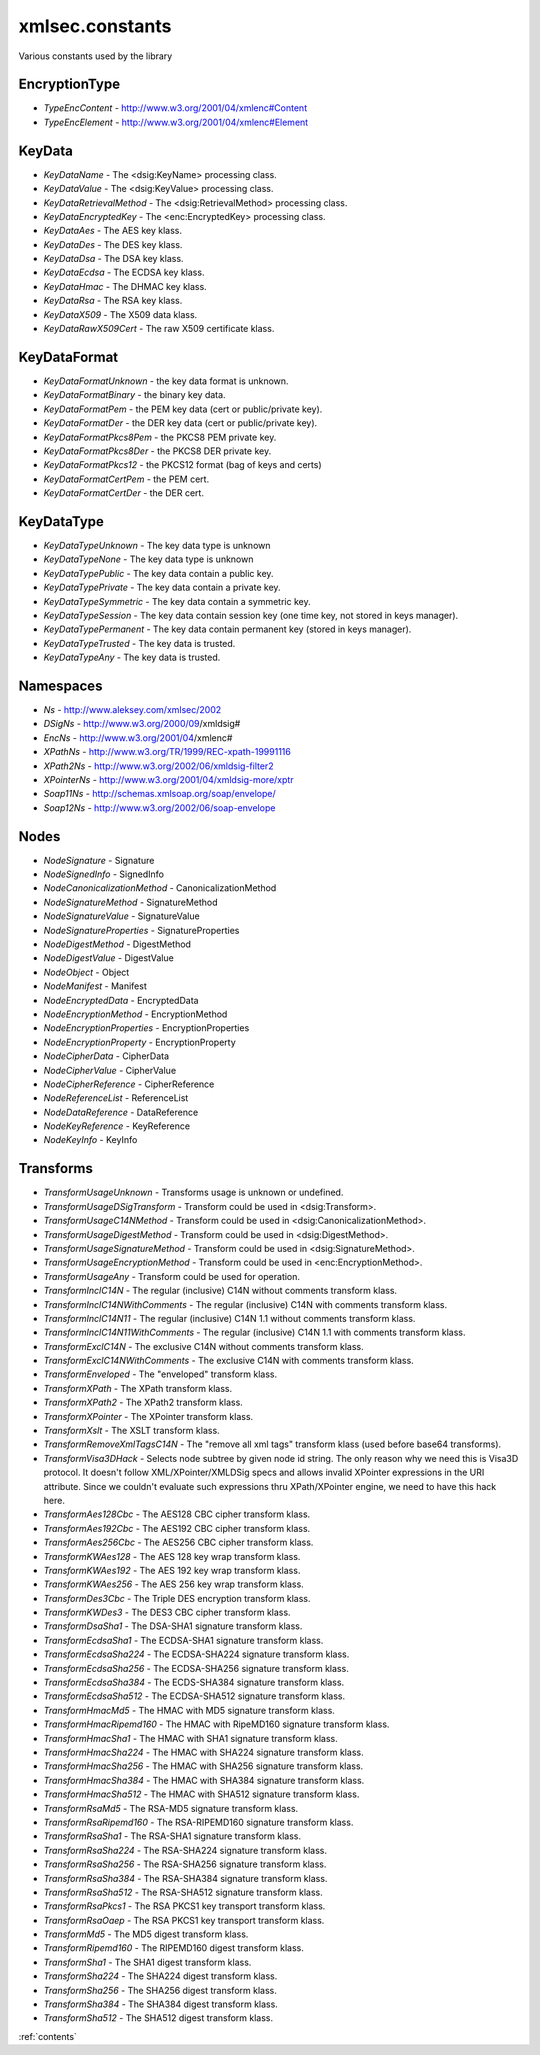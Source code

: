 xmlsec.constants
----------------

Various constants used by the library

EncryptionType
**************
- *TypeEncContent* - http://www.w3.org/2001/04/xmlenc#Content
- *TypeEncElement* - http://www.w3.org/2001/04/xmlenc#Element

KeyData
*******
- *KeyDataName* - The <dsig:KeyName> processing class.
- *KeyDataValue* - The <dsig:KeyValue> processing class.
- *KeyDataRetrievalMethod* - The <dsig:RetrievalMethod> processing class.
- *KeyDataEncryptedKey* - The <enc:EncryptedKey> processing class.
- *KeyDataAes* - The AES key klass.
- *KeyDataDes* - The DES key klass.
- *KeyDataDsa* - The DSA key klass.
- *KeyDataEcdsa* - The ECDSA key klass.
- *KeyDataHmac* - The DHMAC key klass.
- *KeyDataRsa* - The RSA key klass.
- *KeyDataX509* - The X509 data klass.
- *KeyDataRawX509Cert* - The raw X509 certificate klass.

KeyDataFormat
*************
- *KeyDataFormatUnknown* - the key data format is unknown.
- *KeyDataFormatBinary* - the binary key data.
- *KeyDataFormatPem* - the PEM key data (cert or public/private key).
- *KeyDataFormatDer* - the DER key data (cert or public/private key).
- *KeyDataFormatPkcs8Pem* - the PKCS8 PEM private key.
- *KeyDataFormatPkcs8Der* - the PKCS8 DER private key.
- *KeyDataFormatPkcs12* - the PKCS12 format (bag of keys and certs)
- *KeyDataFormatCertPem* - the PEM cert.
- *KeyDataFormatCertDer* - the DER cert.

KeyDataType
***********
- *KeyDataTypeUnknown* - The key data type is unknown
- *KeyDataTypeNone* - The key data type is unknown
- *KeyDataTypePublic* - The key data contain a public key.
- *KeyDataTypePrivate* - The key data contain a private key.
- *KeyDataTypeSymmetric* - The key data contain a symmetric key.
- *KeyDataTypeSession* - The key data contain session key (one time key, not stored in keys manager).
- *KeyDataTypePermanent* - The key data contain permanent key (stored in keys manager).
- *KeyDataTypeTrusted* - The key data is trusted.
- *KeyDataTypeAny* - The key data is trusted.

Namespaces
**********

- *Ns*         - http://www.aleksey.com/xmlsec/2002
- *DSigNs*     - http://www.w3.org/2000/09/xmldsig#
- *EncNs*      - http://www.w3.org/2001/04/xmlenc#
- *XPathNs*    - http://www.w3.org/TR/1999/REC-xpath-19991116
- *XPath2Ns*   - http://www.w3.org/2002/06/xmldsig-filter2
- *XPointerNs* - http://www.w3.org/2001/04/xmldsig-more/xptr
- *Soap11Ns*   - http://schemas.xmlsoap.org/soap/envelope/
- *Soap12Ns*   - http://www.w3.org/2002/06/soap-envelope

Nodes
*****
- *NodeSignature*              - Signature
- *NodeSignedInfo*             - SignedInfo
- *NodeCanonicalizationMethod* - CanonicalizationMethod
- *NodeSignatureMethod*        - SignatureMethod
- *NodeSignatureValue*         - SignatureValue
- *NodeSignatureProperties*    - SignatureProperties
- *NodeDigestMethod*           - DigestMethod
- *NodeDigestValue*            - DigestValue
- *NodeObject*                 - Object
- *NodeManifest*               - Manifest
- *NodeEncryptedData*          - EncryptedData
- *NodeEncryptionMethod*       - EncryptionMethod
- *NodeEncryptionProperties*   - EncryptionProperties
- *NodeEncryptionProperty*     - EncryptionProperty
- *NodeCipherData*             - CipherData
- *NodeCipherValue*            - CipherValue
- *NodeCipherReference*        - CipherReference
- *NodeReferenceList*          - ReferenceList
- *NodeDataReference*          - DataReference
- *NodeKeyReference*           - KeyReference
- *NodeKeyInfo*                - KeyInfo

Transforms
**********

- *TransformUsageUnknown* - Transforms usage is unknown or undefined.
- *TransformUsageDSigTransform* - Transform could be used in <dsig:Transform>.
- *TransformUsageC14NMethod* - Transform could be used in <dsig:CanonicalizationMethod>.
- *TransformUsageDigestMethod* - Transform could be used in <dsig:DigestMethod>.
- *TransformUsageSignatureMethod* - Transform could be used in <dsig:SignatureMethod>.
- *TransformUsageEncryptionMethod* - Transform could be used in <enc:EncryptionMethod>.
- *TransformUsageAny* - Transform could be used for operation.
- *TransformInclC14N* - The regular (inclusive) C14N without comments transform klass.
- *TransformInclC14NWithComments* - The regular (inclusive) C14N with comments transform klass.
- *TransformInclC14N11* - The regular (inclusive) C14N 1.1 without comments transform klass.
- *TransformInclC14N11WithComments* - The regular (inclusive) C14N 1.1 with comments transform klass.
- *TransformExclC14N* - The exclusive C14N without comments transform klass.
- *TransformExclC14NWithComments* - The exclusive C14N with comments transform klass.
- *TransformEnveloped* - The "enveloped" transform klass.
- *TransformXPath* - The XPath transform klass.
- *TransformXPath2* - The XPath2 transform klass.
- *TransformXPointer* - The XPointer transform klass.
- *TransformXslt* - The XSLT transform klass.
- *TransformRemoveXmlTagsC14N* - The "remove all xml tags" transform klass (used before base64 transforms).
- *TransformVisa3DHack* - Selects node subtree by given node id string. The only reason why we need this is Visa3D protocol. It doesn't follow XML/XPointer/XMLDSig specs and allows invalid XPointer expressions in the URI attribute. Since we couldn't evaluate such expressions thru XPath/XPointer engine, we need to have this hack here.
- *TransformAes128Cbc* - The AES128 CBC cipher transform klass.
- *TransformAes192Cbc* - The AES192 CBC cipher transform klass.
- *TransformAes256Cbc* - The AES256 CBC cipher transform klass.
- *TransformKWAes128* - The AES 128 key wrap transform klass.
- *TransformKWAes192* - The AES 192 key wrap transform klass.
- *TransformKWAes256* - The AES 256 key wrap transform klass.
- *TransformDes3Cbc* - The Triple DES encryption transform klass.
- *TransformKWDes3* - The DES3 CBC cipher transform klass.
- *TransformDsaSha1* - The DSA-SHA1 signature transform klass.
- *TransformEcdsaSha1* - The ECDSA-SHA1 signature transform klass.
- *TransformEcdsaSha224* - The ECDSA-SHA224 signature transform klass.
- *TransformEcdsaSha256* - The ECDSA-SHA256 signature transform klass.
- *TransformEcdsaSha384* - The ECDS-SHA384 signature transform klass.
- *TransformEcdsaSha512* - The ECDSA-SHA512 signature transform klass.
- *TransformHmacMd5* - The HMAC with MD5 signature transform klass.
- *TransformHmacRipemd160* - The HMAC with RipeMD160 signature transform klass.
- *TransformHmacSha1* - The HMAC with SHA1 signature transform klass.
- *TransformHmacSha224* - The HMAC with SHA224 signature transform klass.
- *TransformHmacSha256* - The HMAC with SHA256 signature transform klass.
- *TransformHmacSha384* - The HMAC with SHA384 signature transform klass.
- *TransformHmacSha512* - The HMAC with SHA512 signature transform klass.
- *TransformRsaMd5* - The RSA-MD5 signature transform klass.
- *TransformRsaRipemd160* - The RSA-RIPEMD160 signature transform klass.
- *TransformRsaSha1* - The RSA-SHA1 signature transform klass.
- *TransformRsaSha224* - The RSA-SHA224 signature transform klass.
- *TransformRsaSha256* - The RSA-SHA256 signature transform klass.
- *TransformRsaSha384* - The RSA-SHA384 signature transform klass.
- *TransformRsaSha512* - The RSA-SHA512 signature transform klass.
- *TransformRsaPkcs1* - The RSA PKCS1 key transport transform klass.
- *TransformRsaOaep* - The RSA PKCS1 key transport transform klass.
- *TransformMd5* - The MD5 digest transform klass.
- *TransformRipemd160* - The RIPEMD160 digest transform klass.
- *TransformSha1* - The SHA1 digest transform klass.
- *TransformSha224* - The SHA224 digest transform klass.
- *TransformSha256* - The SHA256 digest transform klass.
- *TransformSha384* - The SHA384 digest transform klass.
- *TransformSha512* - The SHA512 digest transform klass.

:ref:`contents`
